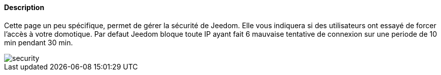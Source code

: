 ==== Description
Cette page un peu spécifique, permet de gérer la sécurité de Jeedom. Elle vous indiquera si des utilisateurs ont essayé 
de forcer l'accès à votre domotique. Par defaut Jeedom bloque toute IP ayant fait 6 mauvaise tentative de connexion sur 
une periode de 10 min pendant 30 min.

image::../images/security.JPG[]
